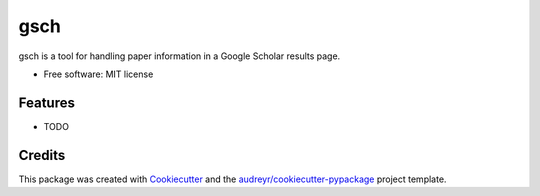 ====
gsch
====


.. image:: https://img.shields.io/pypi/v/gsch.svg
        :target: https://pypi.python.org/pypi/gsch

.. image:: https://img.shields.io/travis/jun-harashima/gsch.svg
        :target: https://travis-ci.org/jun-harashima/gsch




gsch is a tool for handling paper information in a Google Scholar results page.


* Free software: MIT license


Features
--------

* TODO

Credits
-------

This package was created with Cookiecutter_ and the `audreyr/cookiecutter-pypackage`_ project template.

.. _Cookiecutter: https://github.com/audreyr/cookiecutter
.. _`audreyr/cookiecutter-pypackage`: https://github.com/audreyr/cookiecutter-pypackage
